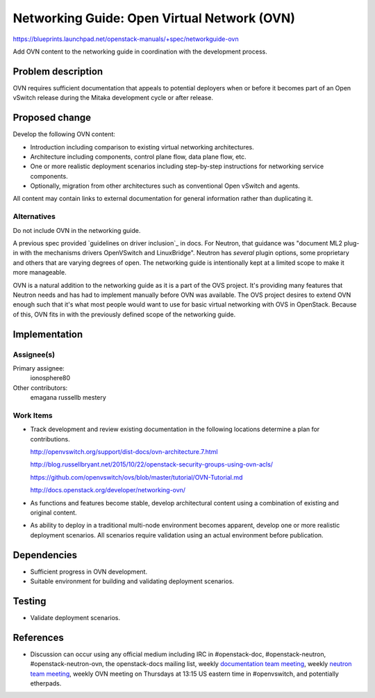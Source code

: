 ..
 This work is licensed under a Creative Commons Attribution 3.0 Unported
 License.

 http://creativecommons.org/licenses/by/3.0/legalcode

============================================
Networking Guide: Open Virtual Network (OVN)
============================================

https://blueprints.launchpad.net/openstack-manuals/+spec/networkguide-ovn

Add OVN content to the networking guide in coordination with the development
process.


Problem description
===================

OVN requires sufficient documentation that appeals to potential
deployers when or before it becomes part of an Open vSwitch release
during the Mitaka development cycle or after release.


Proposed change
===============

Develop the following OVN content:

* Introduction including comparison to existing virtual networking
  architectures.

* Architecture including components, control plane flow, data plane
  flow, etc.

* One or more realistic deployment scenarios including step-by-step
  instructions for networking service components.

* Optionally, migration from other architectures such as conventional
  Open vSwitch and agents.

All content may contain links to external documentation for general
information rather than duplicating it.

Alternatives
------------

Do not include OVN in the networking guide.

A previous spec provided `guidelines on driver inclusion`_ in docs.  For
Neutron, that guidance was "document ML2 plug-in with the mechanisms drivers
OpenVSwitch and LinuxBridge".  Neutron has *several* plugin options, some
proprietary and others that are varying degrees of open.  The networking guide
is intentionally kept at a limited scope to make it more manageable.

OVN is a natural addition to the networking guide as it is a part of the OVS
project.  It's providing many features that Neutron needs and has had to
implement manually before OVN was available.  The OVS project desires to extend
OVN enough such that it's what most people would want to use for basic virtual
networking with OVS in OpenStack.  Because of this, OVN fits in with the
previously defined scope of the networking guide.

Implementation
==============

Assignee(s)
-----------

Primary assignee:
  ionosphere80

Other contributors:
  emagana
  russellb
  mestery

Work Items
----------

* Track development and review existing documentation in the following
  locations determine a plan for contributions.

  http://openvswitch.org/support/dist-docs/ovn-architecture.7.html

  http://blog.russellbryant.net/2015/10/22/openstack-security-groups-using-ovn-acls/

  https://github.com/openvswitch/ovs/blob/master/tutorial/OVN-Tutorial.md

  http://docs.openstack.org/developer/networking-ovn/

* As functions and features become stable, develop architectural content
  using a combination of existing and original content.

* As ability to deploy in a traditional multi-node environment becomes
  apparent, develop one or more realistic deployment scenarios. All
  scenarios require validation using an actual environment before
  publication.


Dependencies
============

* Sufficient progress in OVN development.

* Suitable environment for building and validating deployment scenarios.


Testing
=======

* Validate deployment scenarios.


References
==========

* Discussion can occur using any official medium including IRC in
  #openstack-doc, #openstack-neutron, #openstack-neutron-ovn, the
  openstack-docs mailing list, weekly `documentation team meeting`_,
  weekly `neutron team meeting`_, weekly OVN meeting on Thursdays
  at 13:15 US eastern time in #openvswitch, and potentially
  etherpads.

.. _`documentation team meeting`: https://wiki.openstack.org/wiki/Meetings/DocTeamMeeting

.. _`neutron team meeting`: https://wiki.openstack.org/wiki/Network/Meetings

.. _`guidelines for driver inclusion`: http://specs.openstack.org/openstack/docs-specs/specs/kilo/move-driver-docs.html
